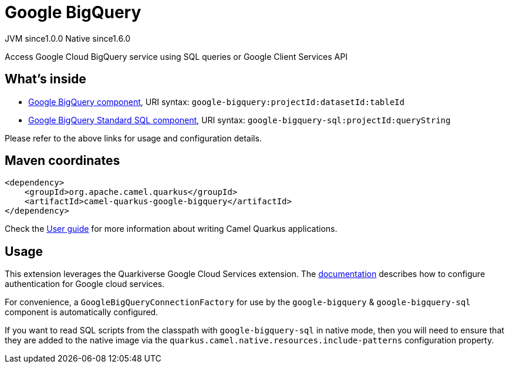 // Do not edit directly!
// This file was generated by camel-quarkus-maven-plugin:update-extension-doc-page
= Google BigQuery
:page-aliases: extensions/google-bigquery.adoc
:cq-artifact-id: camel-quarkus-google-bigquery
:cq-native-supported: true
:cq-status: Stable
:cq-status-deprecation: Stable
:cq-description: Access Google Cloud BigQuery service using SQL queries or Google Client Services API
:cq-deprecated: false
:cq-jvm-since: 1.0.0
:cq-native-since: 1.6.0

[.badges]
[.badge-key]##JVM since##[.badge-supported]##1.0.0## [.badge-key]##Native since##[.badge-supported]##1.6.0##

Access Google Cloud BigQuery service using SQL queries or Google Client Services API

== What's inside

* xref:{cq-camel-components}::google-bigquery-component.adoc[Google BigQuery component], URI syntax: `google-bigquery:projectId:datasetId:tableId`
* xref:{cq-camel-components}::google-bigquery-sql-component.adoc[Google BigQuery Standard SQL component], URI syntax: `google-bigquery-sql:projectId:queryString`

Please refer to the above links for usage and configuration details.

== Maven coordinates

[source,xml]
----
<dependency>
    <groupId>org.apache.camel.quarkus</groupId>
    <artifactId>camel-quarkus-google-bigquery</artifactId>
</dependency>
----

Check the xref:user-guide/index.adoc[User guide] for more information about writing Camel Quarkus applications.

== Usage

This extension leverages the Quarkiverse Google Cloud Services extension. The https://github.com/quarkiverse/quarkiverse-google-cloud-services[documentation] describes
how to configure authentication for Google cloud services.

For convenience, a `GoogleBigQueryConnectionFactory` for use by the `google-bigquery` & `google-bigquery-sql` component is automatically configured.

If you want to read SQL scripts from the classpath with `google-bigquery-sql` in native mode, then you will need to ensure that they are added to the native image via
the `quarkus.camel.native.resources.include-patterns` configuration property.

